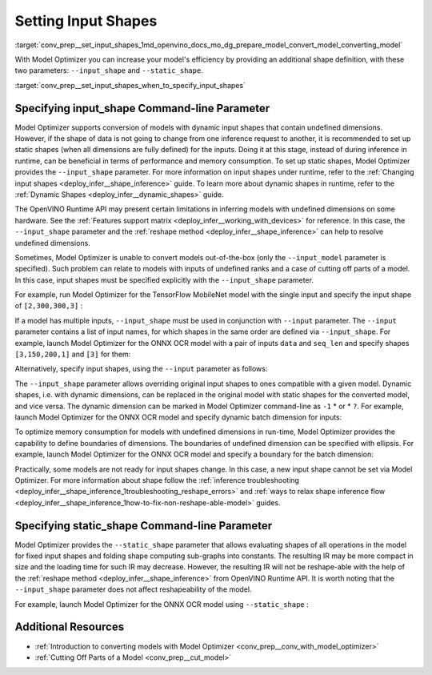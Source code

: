 .. index:: pair: page; Setting Input Shapes
.. _conv_prep__set_input_shapes:

.. meta:: 
   :description: When provided an additional shape definition with --input_shape 
                 and --static_shape parameters, Model Optimizer can increase 
                 efficiency of a model.
   :keywords: Model Optimizer, deep learning model, convert a model, set input shape, 
              --input_shape parameter, --static_shape parameter, dynamic input shapes, 
              undefined dimensions, infer a model, model inference, --input_model 
              parameter, TensorFlow, input shape, dynamic shapes, boundaries of 
              dimensions, non-reshape-able models, reshape method, OpenVINO, 
              OpenVINO Intermediate Representation, OpenVINO IR, static shapes, 
              command-line parameter, OpenVINO Runtime API


Setting Input Shapes
====================

:target:`conv_prep__set_input_shapes_1md_openvino_docs_mo_dg_prepare_model_convert_model_converting_model` 

With Model Optimizer you can increase your model's efficiency by providing an additional shape definition, with these two parameters: ``--input_shape`` and ``--static_shape``.

:target:`conv_prep__set_input_shapes_when_to_specify_input_shapes`

Specifying input_shape Command-line Parameter
~~~~~~~~~~~~~~~~~~~~~~~~~~~~~~~~~~~~~~~~~~~~~

Model Optimizer supports conversion of models with dynamic input shapes that contain undefined dimensions. However, if the shape of data is not going to change from one inference request to another, it is recommended to set up static shapes (when all dimensions are fully defined) for the inputs. Doing it at this stage, instead of during inference in runtime, can be beneficial in terms of performance and memory consumption. To set up static shapes, Model Optimizer provides the ``--input_shape`` parameter. For more information on input shapes under runtime, refer to the :ref:`Changing input shapes <deploy_infer__shape_inference>` guide. To learn more about dynamic shapes in runtime, refer to the :ref:`Dynamic Shapes <deploy_infer__dynamic_shapes>` guide.

The OpenVINO Runtime API may present certain limitations in inferring models with undefined dimensions on some hardware. See the :ref:`Features support matrix <deploy_infer__working_with_devices>` for reference. In this case, the ``--input_shape`` parameter and the :ref:`reshape method <deploy_infer__shape_inference>` can help to resolve undefined dimensions.

Sometimes, Model Optimizer is unable to convert models out-of-the-box (only the ``--input_model`` parameter is specified). Such problem can relate to models with inputs of undefined ranks and a case of cutting off parts of a model. In this case, input shapes must be specified explicitly with the ``--input_shape`` parameter.

For example, run Model Optimizer for the TensorFlow MobileNet model with the single input and specify the input shape of ``[2,300,300,3]`` :

.. ref-code-block:: cpp

	mo --input_model MobileNet.pb --input_shape [2,300,300,3]

If a model has multiple inputs, ``--input_shape`` must be used in conjunction with ``--input`` parameter. The ``--input`` parameter contains a list of input names, for which shapes in the same order are defined via ``--input_shape``. For example, launch Model Optimizer for the ONNX OCR model with a pair of inputs ``data`` and ``seq_len`` and specify shapes ``[3,150,200,1]`` and ``[3]`` for them:

.. ref-code-block:: cpp

	mo --input_model ocr.onnx --input data,seq_len --input_shape [3,150,200,1],[3]

Alternatively, specify input shapes, using the ``--input`` parameter as follows:

.. ref-code-block:: cpp

	mo --input_model ocr.onnx --input data[3 150 200 1],seq_len[3]

The ``--input_shape`` parameter allows overriding original input shapes to ones compatible with a given model. Dynamic shapes, i.e. with dynamic dimensions, can be replaced in the original model with static shapes for the converted model, and vice versa. The dynamic dimension can be marked in Model Optimizer command-line as ``-1`` \* or \* ``?``. For example, launch Model Optimizer for the ONNX OCR model and specify dynamic batch dimension for inputs:

.. ref-code-block:: cpp

	mo --input_model ocr.onnx --input data,seq_len --input_shape [-1,150,200,1],[-1]

To optimize memory consumption for models with undefined dimensions in run-time, Model Optimizer provides the capability to define boundaries of dimensions. The boundaries of undefined dimension can be specified with ellipsis. For example, launch Model Optimizer for the ONNX OCR model and specify a boundary for the batch dimension:

.. ref-code-block:: cpp

	mo --input_model ocr.onnx --input data,seq_len --input_shape [1..3,150,200,1],[1..3]

Practically, some models are not ready for input shapes change. In this case, a new input shape cannot be set via Model Optimizer. For more information about shape follow the :ref:`inference troubleshooting <deploy_infer__shape_inference_1troubleshooting_reshape_errors>` and :ref:`ways to relax shape inference flow <deploy_infer__shape_inference_1how-to-fix-non-reshape-able-model>` guides.

Specifying static_shape Command-line Parameter
~~~~~~~~~~~~~~~~~~~~~~~~~~~~~~~~~~~~~~~~~~~~~~

Model Optimizer provides the ``--static_shape`` parameter that allows evaluating shapes of all operations in the model for fixed input shapes and folding shape computing sub-graphs into constants. The resulting IR may be more compact in size and the loading time for such IR may decrease. However, the resulting IR will not be reshape-able with the help of the :ref:`reshape method <deploy_infer__shape_inference>` from OpenVINO Runtime API. It is worth noting that the ``--input_shape`` parameter does not affect reshapeability of the model.

For example, launch Model Optimizer for the ONNX OCR model using ``--static_shape`` :

.. ref-code-block:: cpp

	mo --input_model ocr.onnx --input data[3 150 200 1],seq_len[3] --static_shape

Additional Resources
~~~~~~~~~~~~~~~~~~~~

* :ref:`Introduction to converting models with Model Optimizer <conv_prep__conv_with_model_optimizer>`

* :ref:`Cutting Off Parts of a Model <conv_prep__cut_model>`

